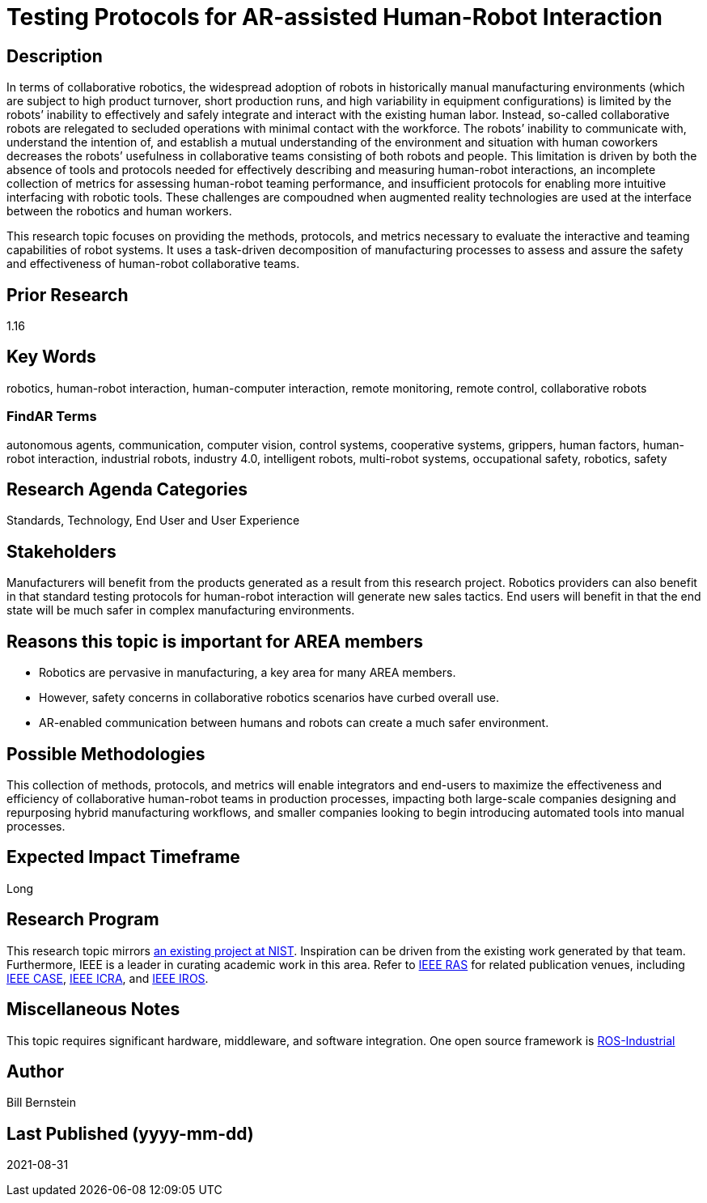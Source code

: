 [[ra-Srobotics5-testingmethods]]

# Testing Protocols for AR-assisted Human-Robot Interaction

## Description
In terms of collaborative robotics, the widespread adoption of robots in historically manual manufacturing environments (which are subject to high product turnover, short production runs, and high variability in equipment configurations) is limited by the robots’ inability to effectively and safely integrate and interact with the existing human labor.  Instead, so-called collaborative robots are relegated to secluded operations with minimal contact with the workforce.  The robots’ inability to communicate with, understand the intention of, and establish a mutual understanding of the environment and situation with human coworkers decreases the robots’ usefulness in collaborative teams consisting of both robots and people.  This limitation is driven by both the absence of tools and protocols needed for effectively describing and measuring human-robot interactions, an incomplete collection of metrics for assessing human-robot teaming performance, and insufficient protocols for enabling more intuitive interfacing with robotic tools. These challenges are compoudned when augmented reality technologies are used at the interface between the robotics and human workers.

This research topic focuses on providing the methods, protocols, and metrics necessary to evaluate the interactive and teaming capabilities of robot systems. It uses a task-driven decomposition of manufacturing processes to assess and assure the safety and effectiveness of human-robot collaborative teams.

## Prior Research
1.16

## Key Words
robotics, human-robot interaction, human-computer interaction, remote monitoring, remote control, collaborative robots

### FindAR Terms
autonomous agents, communication, computer vision, control systems, cooperative systems, grippers, human factors, human-robot interaction, industrial robots,	industry 4.0, intelligent robots, multi-robot systems, occupational safety, robotics, safety

## Research Agenda Categories
Standards, Technology, End User and User Experience

## Stakeholders
Manufacturers will benefit from the products generated as a result from this research project.  Robotics providers can also benefit in that standard testing protocols for human-robot interaction will generate new sales tactics. End users will benefit in that the end state will be much safer in complex manufacturing environments.

## Reasons this topic is important for AREA members
- Robotics are pervasive in manufacturing, a key area for many AREA members.
- However, safety concerns in collaborative robotics scenarios have curbed overall use.
- AR-enabled communication between humans and robots can create a much safer environment.

## Possible Methodologies
This collection of methods, protocols, and metrics will enable integrators and end-users to maximize the effectiveness and efficiency of collaborative human-robot teams in production processes, impacting both large-scale companies designing and repurposing hybrid manufacturing workflows, and smaller companies looking to begin introducing automated tools into manual processes.

## Expected Impact Timeframe
Long

## Research Program
This research topic mirrors https://www.nist.gov/programs-projects/performance-human-robot-interaction[an existing project at NIST]. Inspiration can be driven from the existing work generated by that team. Furthermore, IEEE is a leader in curating academic work in this area. Refer to https://www.ieee-ras.org/conferences-workshops[IEEE RAS] for related publication venues, including https://www.ieee-ras.org/conferences-workshops/fully-sponsored/case[IEEE CASE], https://www.ieee-ras.org/conferences-workshops/fully-sponsored/icra[IEEE ICRA], and https://www.ieee-ras.org/conferences-workshops/financially-co-sponsored/iros[IEEE IROS].

## Miscellaneous Notes
This topic requires significant hardware, middleware, and software integration. One open source framework is https://rosindustrial.org/[ROS-Industrial]

## Author
Bill Bernstein

## Last Published (yyyy-mm-dd)
2021-08-31
